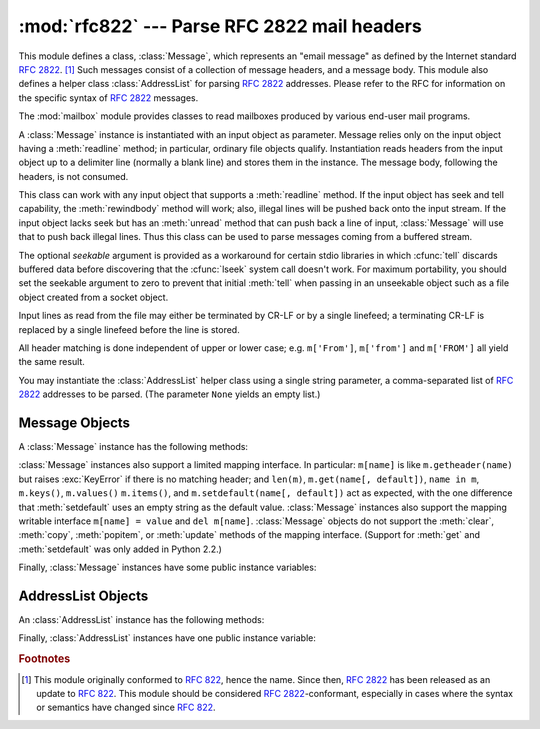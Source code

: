 
:mod:`rfc822` --- Parse RFC 2822 mail headers
=============================================

.. module:: rfc822
   :synopsis: Parse 2822 style mail messages.
   :deprecated:


.. deprecated:: 2.3
   The :mod:`email` package should be used in preference to the :mod:`rfc822`
   module.  This module is present only to maintain backward compatibility, and
   has been removed in 3.0.

This module defines a class, :class:`Message`, which represents an "email
message" as defined by the Internet standard :rfc:`2822`. [#]_  Such messages
consist of a collection of message headers, and a message body.  This module
also defines a helper class :class:`AddressList` for parsing :rfc:`2822`
addresses.  Please refer to the RFC for information on the specific syntax of
:rfc:`2822` messages.

.. index:: module: mailbox

The :mod:`mailbox` module provides classes  to read mailboxes produced by
various end-user mail programs.


.. class:: Message(file[, seekable])

   A :class:`Message` instance is instantiated with an input object as parameter.
   Message relies only on the input object having a :meth:`readline` method; in
   particular, ordinary file objects qualify.  Instantiation reads headers from the
   input object up to a delimiter line (normally a blank line) and stores them in
   the instance.  The message body, following the headers, is not consumed.

   This class can work with any input object that supports a :meth:`readline`
   method.  If the input object has seek and tell capability, the
   :meth:`rewindbody` method will work; also, illegal lines will be pushed back
   onto the input stream.  If the input object lacks seek but has an :meth:`unread`
   method that can push back a line of input, :class:`Message` will use that to
   push back illegal lines.  Thus this class can be used to parse messages coming
   from a buffered stream.

   The optional *seekable* argument is provided as a workaround for certain stdio
   libraries in which :cfunc:`tell` discards buffered data before discovering that
   the :cfunc:`lseek` system call doesn't work.  For maximum portability, you
   should set the seekable argument to zero to prevent that initial :meth:`tell`
   when passing in an unseekable object such as a file object created from a socket
   object.

   Input lines as read from the file may either be terminated by CR-LF or by a
   single linefeed; a terminating CR-LF is replaced by a single linefeed before the
   line is stored.

   All header matching is done independent of upper or lower case; e.g.
   ``m['From']``, ``m['from']`` and ``m['FROM']`` all yield the same result.


.. class:: AddressList(field)

   You may instantiate the :class:`AddressList` helper class using a single string
   parameter, a comma-separated list of :rfc:`2822` addresses to be parsed.  (The
   parameter ``None`` yields an empty list.)


.. function:: quote(str)

   Return a new string with backslashes in *str* replaced by two backslashes and
   double quotes replaced by backslash-double quote.


.. function:: unquote(str)

   Return a new string which is an *unquoted* version of *str*. If *str* ends and
   begins with double quotes, they are stripped off.  Likewise if *str* ends and
   begins with angle brackets, they are stripped off.


.. function:: parseaddr(address)

   Parse *address*, which should be the value of some address-containing field such
   as :mailheader:`To` or :mailheader:`Cc`, into its constituent "realname" and
   "email address" parts. Returns a tuple of that information, unless the parse
   fails, in which case a 2-tuple ``(None, None)`` is returned.


.. function:: dump_address_pair(pair)

   The inverse of :meth:`parseaddr`, this takes a 2-tuple of the form ``(realname,
   email_address)`` and returns the string value suitable for a :mailheader:`To` or
   :mailheader:`Cc` header.  If the first element of *pair* is false, then the
   second element is returned unmodified.


.. function:: parsedate(date)

   Attempts to parse a date according to the rules in :rfc:`2822`. however, some
   mailers don't follow that format as specified, so :func:`parsedate` tries to
   guess correctly in such cases.  *date* is a string containing an :rfc:`2822`
   date, such as  ``'Mon, 20 Nov 1995 19:12:08 -0500'``.  If it succeeds in parsing
   the date, :func:`parsedate` returns a 9-tuple that can be passed directly to
   :func:`time.mktime`; otherwise ``None`` will be returned.  Note that indexes 6,
   7, and 8 of the result tuple are not usable.


.. function:: parsedate_tz(date)

   Performs the same function as :func:`parsedate`, but returns either ``None`` or
   a 10-tuple; the first 9 elements make up a tuple that can be passed directly to
   :func:`time.mktime`, and the tenth is the offset of the date's timezone from UTC
   (which is the official term for Greenwich Mean Time).  (Note that the sign of
   the timezone offset is the opposite of the sign of the ``time.timezone``
   variable for the same timezone; the latter variable follows the POSIX standard
   while this module follows :rfc:`2822`.)  If the input string has no timezone,
   the last element of the tuple returned is ``None``.  Note that indexes 6, 7, and
   8 of the result tuple are not usable.


.. function:: mktime_tz(tuple)

   Turn a 10-tuple as returned by :func:`parsedate_tz` into a UTC timestamp.  If
   the timezone item in the tuple is ``None``, assume local time.  Minor
   deficiency: this first interprets the first 8 elements as a local time and then
   compensates for the timezone difference; this may yield a slight error around
   daylight savings time switch dates.  Not enough to worry about for common use.


.. seealso::

   Module :mod:`email`
      Comprehensive email handling package; supersedes the :mod:`rfc822` module.

   Module :mod:`mailbox`
      Classes to read various mailbox formats produced  by end-user mail programs.

   Module :mod:`mimetools`
      Subclass of :class:`rfc822.Message` that handles MIME encoded messages.


.. _message-objects:

Message Objects
---------------

A :class:`Message` instance has the following methods:


.. method:: Message.rewindbody()

   Seek to the start of the message body.  This only works if the file object is
   seekable.


.. method:: Message.isheader(line)

   Returns a line's canonicalized fieldname (the dictionary key that will be used
   to index it) if the line is a legal :rfc:`2822` header; otherwise returns
   ``None`` (implying that parsing should stop here and the line be pushed back on
   the input stream).  It is sometimes useful to override this method in a
   subclass.


.. method:: Message.islast(line)

   Return true if the given line is a delimiter on which Message should stop.  The
   delimiter line is consumed, and the file object's read location positioned
   immediately after it.  By default this method just checks that the line is
   blank, but you can override it in a subclass.


.. method:: Message.iscomment(line)

   Return ``True`` if the given line should be ignored entirely, just skipped. By
   default this is a stub that always returns ``False``, but you can override it in
   a subclass.


.. method:: Message.getallmatchingheaders(name)

   Return a list of lines consisting of all headers matching *name*, if any.  Each
   physical line, whether it is a continuation line or not, is a separate list
   item.  Return the empty list if no header matches *name*.


.. method:: Message.getfirstmatchingheader(name)

   Return a list of lines comprising the first header matching *name*, and its
   continuation line(s), if any.  Return ``None`` if there is no header matching
   *name*.


.. method:: Message.getrawheader(name)

   Return a single string consisting of the text after the colon in the first
   header matching *name*.  This includes leading whitespace, the trailing
   linefeed, and internal linefeeds and whitespace if there any continuation
   line(s) were present.  Return ``None`` if there is no header matching *name*.


.. method:: Message.getheader(name[, default])

   Return a single string consisting of the last header matching *name*,
   but strip leading and trailing whitespace.
   Internal whitespace is not stripped.  The optional *default* argument can be
   used to specify a different default to be returned when there is no header
   matching *name*; it defaults to ``None``.
   This is the preferred way to get parsed headers.


.. method:: Message.get(name[, default])

   An alias for :meth:`getheader`, to make the interface more compatible  with
   regular dictionaries.


.. method:: Message.getaddr(name)

   Return a pair ``(full name, email address)`` parsed from the string returned by
   ``getheader(name)``.  If no header matching *name* exists, return ``(None,
   None)``; otherwise both the full name and the address are (possibly empty)
   strings.

   Example: If *m*'s first :mailheader:`From` header contains the string
   ``'jack@cwi.nl (Jack Jansen)'``, then ``m.getaddr('From')`` will yield the pair
   ``('Jack Jansen', 'jack@cwi.nl')``. If the header contained ``'Jack Jansen
   <jack@cwi.nl>'`` instead, it would yield the exact same result.


.. method:: Message.getaddrlist(name)

   This is similar to ``getaddr(list)``, but parses a header containing a list of
   email addresses (e.g. a :mailheader:`To` header) and returns a list of ``(full
   name, email address)`` pairs (even if there was only one address in the header).
   If there is no header matching *name*, return an empty list.

   If multiple headers exist that match the named header (e.g. if there are several
   :mailheader:`Cc` headers), all are parsed for addresses. Any continuation lines
   the named headers contain are also parsed.


.. method:: Message.getdate(name)

   Retrieve a header using :meth:`getheader` and parse it into a 9-tuple compatible
   with :func:`time.mktime`; note that fields 6, 7, and 8  are not usable.  If
   there is no header matching *name*, or it is unparsable, return ``None``.

   Date parsing appears to be a black art, and not all mailers adhere to the
   standard.  While it has been tested and found correct on a large collection of
   email from many sources, it is still possible that this function may
   occasionally yield an incorrect result.


.. method:: Message.getdate_tz(name)

   Retrieve a header using :meth:`getheader` and parse it into a 10-tuple; the
   first 9 elements will make a tuple compatible with :func:`time.mktime`, and the
   10th is a number giving the offset of the date's timezone from UTC.  Note that
   fields 6, 7, and 8  are not usable.  Similarly to :meth:`getdate`, if there is
   no header matching *name*, or it is unparsable, return ``None``.

:class:`Message` instances also support a limited mapping interface. In
particular: ``m[name]`` is like ``m.getheader(name)`` but raises :exc:`KeyError`
if there is no matching header; and ``len(m)``, ``m.get(name[, default])``,
``name in m``, ``m.keys()``, ``m.values()`` ``m.items()``, and
``m.setdefault(name[, default])`` act as expected, with the one difference
that :meth:`setdefault` uses an empty string as the default value.
:class:`Message` instances also support the mapping writable interface ``m[name]
= value`` and ``del m[name]``.  :class:`Message` objects do not support the
:meth:`clear`, :meth:`copy`, :meth:`popitem`, or :meth:`update` methods of the
mapping interface.  (Support for :meth:`get` and :meth:`setdefault` was only
added in Python 2.2.)

Finally, :class:`Message` instances have some public instance variables:


.. attribute:: Message.headers

   A list containing the entire set of header lines, in the order in which they
   were read (except that setitem calls may disturb this order). Each line contains
   a trailing newline.  The blank line terminating the headers is not contained in
   the list.


.. attribute:: Message.fp

   The file or file-like object passed at instantiation time.  This can be used to
   read the message content.


.. attribute:: Message.unixfrom

   The Unix ``From`` line, if the message had one, or an empty string.  This is
   needed to regenerate the message in some contexts, such as an ``mbox``\ -style
   mailbox file.


.. _addresslist-objects:

AddressList Objects
-------------------

An :class:`AddressList` instance has the following methods:


.. method:: AddressList.__len__()

   Return the number of addresses in the address list.


.. method:: AddressList.__str__()

   Return a canonicalized string representation of the address list. Addresses are
   rendered in "name" <host@domain> form, comma-separated.


.. method:: AddressList.__add__(alist)

   Return a new :class:`AddressList` instance that contains all addresses in both
   :class:`AddressList` operands, with duplicates removed (set union).


.. method:: AddressList.__iadd__(alist)

   In-place version of :meth:`__add__`; turns this :class:`AddressList` instance
   into the union of itself and the right-hand instance, *alist*.


.. method:: AddressList.__sub__(alist)

   Return a new :class:`AddressList` instance that contains every address in the
   left-hand :class:`AddressList` operand that is not present in the right-hand
   address operand (set difference).


.. method:: AddressList.__isub__(alist)

   In-place version of :meth:`__sub__`, removing addresses in this list which are
   also in *alist*.

Finally, :class:`AddressList` instances have one public instance variable:


.. attribute:: AddressList.addresslist

   A list of tuple string pairs, one per address.  In each member, the first is the
   canonicalized name part, the second is the actual route-address (``'@'``\
   -separated username-host.domain pair).

.. rubric:: Footnotes

.. [#] This module originally conformed to :rfc:`822`, hence the name.  Since then,
   :rfc:`2822` has been released as an update to :rfc:`822`.  This module should be
   considered :rfc:`2822`\ -conformant, especially in cases where the syntax or
   semantics have changed since :rfc:`822`.

